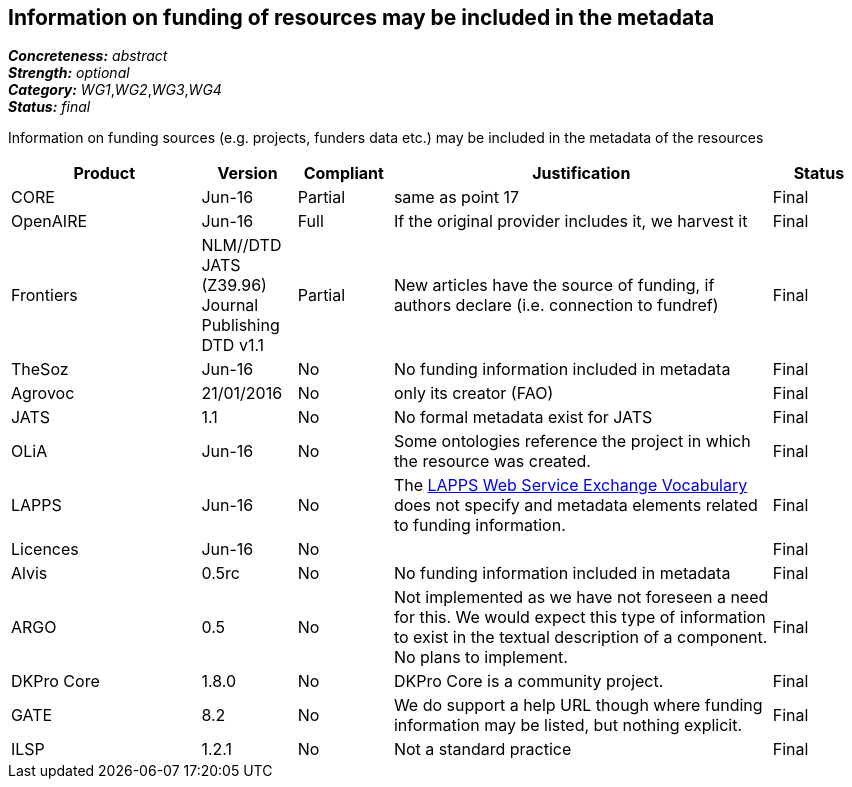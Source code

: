 == Information on funding of resources may be included in the metadata

[%hardbreaks]
[small]#*_Concreteness:_* __abstract__#
[small]#*_Strength:_* __optional__#
[small]#*_Category:_* __WG1__,__WG2__,__WG3__,__WG4__#
[small]#*_Status:_* __final__#

Information on funding sources (e.g. projects, funders data etc.) may be included in the metadata of the resources

[cols="2,1,1,4,1"]
|====
|Product|Version|Compliant|Justification|Status

| CORE
| Jun-16
| Partial
| same as point 17
| Final

| OpenAIRE
| Jun-16
| Full
| If the original provider includes it, we harvest it
| Final

| Frontiers
| NLM//DTD JATS (Z39.96) Journal Publishing DTD v1.1
| Partial
| New articles have the source of funding, if authors declare (i.e. connection to fundref)
| Final

| TheSoz
| Jun-16
| No
| No funding information included in metadata
| Final

| Agrovoc
| 21/01/2016
| No
| only its creator (FAO)
| Final

| JATS
| 1.1
| No
| No formal metadata exist for JATS
| Final

| OLiA
| Jun-16
| No
| Some ontologies reference the project in which the resource was created.
| Final

| LAPPS
| Jun-16
| No
| The link:http://vocab.lappsgrid.org[LAPPS Web Service Exchange Vocabulary] does not specify and metadata elements related to funding information.
| Final

| Licences
| Jun-16
| No
| 
| Final

| Alvis
| 0.5rc
| No
| No funding information included in metadata
| Final

| ARGO
| 0.5
| No
| Not implemented as we have not foreseen a need for this.  We would expect this type of information to exist in the textual description of a component.  No plans to implement.
| Final

| DKPro Core
| 1.8.0
| No
| DKPro Core is a community project.
| Final

| GATE
| 8.2
| No
| We do support a help URL though where funding information may be listed, but nothing explicit.
| Final

| ILSP
| 1.2.1
| No
| Not a standard practice
| Final

|====
